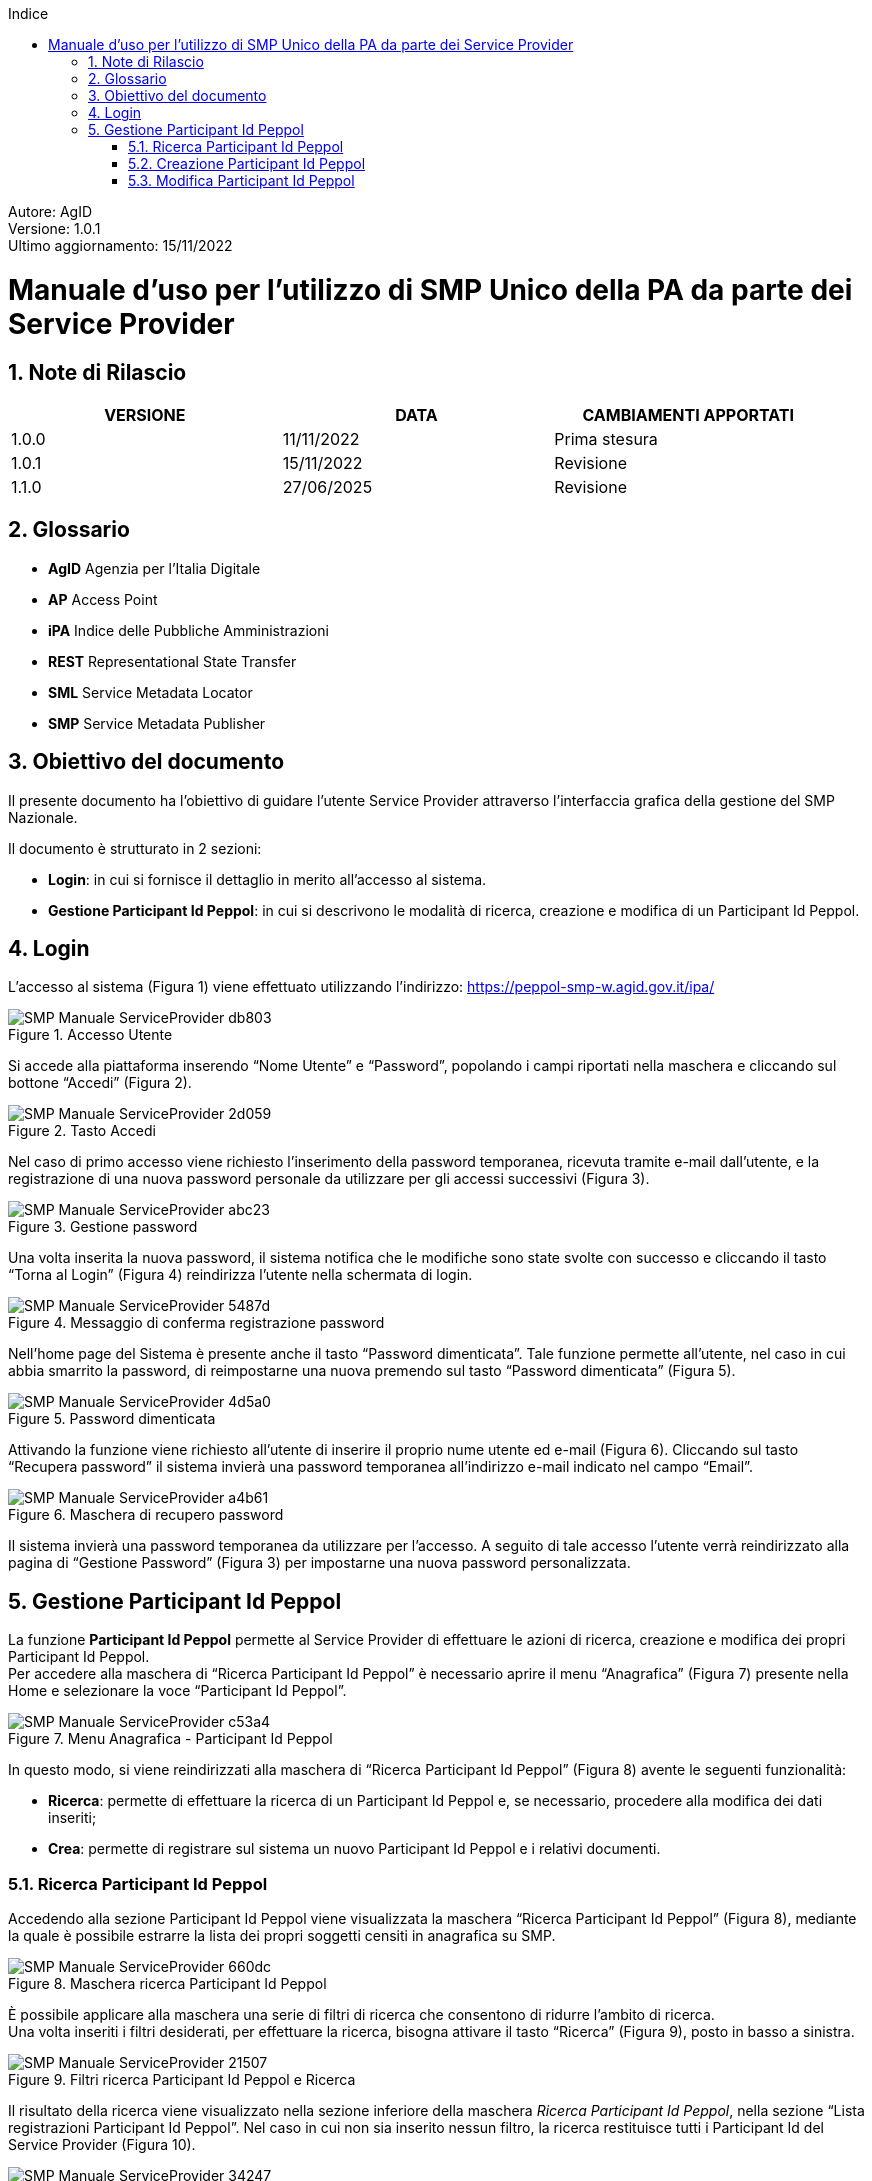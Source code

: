 :Autore: AgID
:doctype: book
:last-update-label!:
:encoding: utf-8
:lang: it
:toc: left
:toclevels: 2
:toc-title: Indice
:numbered:
:imagesdir: smp/images

====
[blue]#Autore: AgID# +
[blue]#Versione: 1.0.1# +
[blue]#Ultimo aggiornamento: 15/11/2022#
====

= Manuale d'uso per l'utilizzo di SMP Unico della PA da parte dei Service Provider

== Note di Rilascio

[width="95%",cols=",,",align="center",options="header"]
|===
^.^|VERSIONE ^.^|DATA ^.^|CAMBIAMENTI APPORTATI
| 1.0.0 | 11/11/2022 | Prima stesura
| 1.0.1 | 15/11/2022 | Revisione
| 1.1.0 | 27/06/2025 | Revisione
|===

== Glossario

* *AgID*	Agenzia per l’Italia Digitale +
* *AP*	Access Point  +
* *iPA*	Indice delle Pubbliche Amministrazioni +
* *REST*	Representational State Transfer +
* *SML*	Service Metadata Locator +
* *SMP*	Service Metadata Publisher


== Obiettivo del documento

Il presente documento ha l’obiettivo di guidare l’utente Service Provider attraverso l’interfaccia grafica della gestione del SMP Nazionale.

Il documento è strutturato in 2 sezioni:

*	*Login*: in cui si fornisce il dettaglio in merito all’accesso al sistema.
* *Gestione Participant Id Peppol*: in cui si descrivono le modalità di ricerca, creazione e modifica di un Participant Id Peppol.

== Login

L’accesso al sistema (Figura 1) viene effettuato utilizzando l’indirizzo: https://peppol-smp-w.agid.gov.it/ipa/

.Accesso Utente
image::SMP_Manuale_ServiceProvider-db803.png[align=center]


Si accede alla piattaforma inserendo “Nome Utente” e “Password”, popolando i campi riportati nella maschera e cliccando
sul bottone “Accedi” (Figura 2).

.Tasto Accedi
image::SMP_Manuale_ServiceProvider-2d059.png[align=center]

Nel caso di primo accesso viene richiesto l’inserimento della password temporanea, ricevuta tramite e-mail dall’utente, e la registrazione
di una nuova password personale da utilizzare per gli accessi successivi (Figura 3).

.Gestione password
image::SMP_Manuale_ServiceProvider-abc23.png[align=center]

Una volta inserita la nuova password, il sistema notifica che le modifiche sono state svolte con successo e cliccando il tasto “Torna al Login” (Figura 4) reindirizza l’utente nella schermata di login.

.Messaggio di conferma registrazione password
image::SMP_Manuale_ServiceProvider-5487d.png[align=center]

Nell’home page del Sistema è presente anche il tasto “Password dimenticata”. Tale funzione permette all’utente, nel caso in cui abbia smarrito la password, di reimpostarne una nuova premendo sul tasto “Password dimenticata” (Figura 5).

.Password dimenticata
image::SMP_Manuale_ServiceProvider-4d5a0.png[align=center]

Attivando la funzione viene richiesto all’utente di inserire il proprio nume utente ed e-mail (Figura 6). Cliccando sul tasto “Recupera password” il sistema invierà una password temporanea all’indirizzo e-mail indicato nel campo “Email”.

.Maschera di recupero password
image::SMP_Manuale_ServiceProvider-a4b61.png[align=center]

Il sistema invierà una password temporanea da utilizzare per l’accesso. A seguito di tale accesso l’utente verrà reindirizzato alla pagina di “Gestione Password” (Figura 3) per impostarne una nuova password personalizzata.

== Gestione Participant Id Peppol

La funzione *Participant Id Peppol* permette al Service Provider di effettuare le azioni di ricerca, creazione e modifica dei propri Participant Id Peppol. +
Per accedere alla maschera di “Ricerca Participant Id Peppol”
è necessario aprire il menu “Anagrafica” (Figura 7) presente nella Home e selezionare la voce “Participant Id Peppol”.

.Menu Anagrafica - Participant Id Peppol
image::SMP_Manuale_ServiceProvider-c53a4.png[align=center]

In questo modo, si viene reindirizzati alla maschera di “Ricerca Participant Id Peppol” (Figura 8) avente le seguenti funzionalità:

* *Ricerca*: permette di effettuare la ricerca di un Participant Id Peppol e, se necessario, procedere alla modifica dei dati inseriti;
* *Crea*: permette di registrare sul sistema un nuovo Participant Id Peppol e i relativi documenti.

=== Ricerca Participant Id Peppol

Accedendo alla sezione Participant Id Peppol viene visualizzata la maschera “Ricerca Participant Id Peppol” (Figura 8),
mediante la quale è possibile estrarre la lista dei propri soggetti censiti in anagrafica su SMP.

.Maschera ricerca Participant Id Peppol
image::SMP_Manuale_ServiceProvider-660dc.png[align=center]

È possibile applicare alla maschera una serie di filtri di ricerca che consentono di ridurre l’ambito di ricerca. +
Una volta inseriti i filtri desiderati, per effettuare la ricerca, bisogna attivare il tasto “Ricerca” (Figura 9), posto in basso a sinistra.

.Filtri ricerca Participant Id Peppol e Ricerca
image::SMP_Manuale_ServiceProvider-21507.png[align=center]

Il risultato della ricerca viene visualizzato nella sezione inferiore della maschera _Ricerca Participant Id Peppol_,
nella sezione “Lista registrazioni Participant Id Peppol”. Nel caso in cui non sia inserito nessun filtro, la ricerca restituisce tutti i Participant Id del Service Provider (Figura 10).

.Risultato ricerca Participant Id Peppol
image::SMP_Manuale_ServiceProvider-34247.png[align=center]

In prima istanza, la lista mostra per ogni risultato le informazioni di:

* Participant Id Peppol;
* Ragione Sociale;
* Partita IVA;
* Codice Fiscale.

Inoltre, per ogni participant Id è possibile espandere la sezione tramite il tasto _freccia giù_ posto al limite destro della riga (figura 11). +
Espandendo le informazioni, vengono mostrate le informazioni sulle singole registrazioni dei documenti su SMP, cioè:

* Canale di registrazione del participant:
* Nome del Service Provider;
* Id dell'Access Point sul quale è effettuata la registrazione;
* Data di registrazione sull'Access Point;
* Protocollo di trasporto;
* Tipo di documento.

.Visualizzazione in lista delle informazioni sulle singole registrazioni documenti
image::SMP_Manuale_ServiceProvider-841b5.png[align=center]

Il tasto “Elimina” situato a sinistra di ciascun Participant Id, all’ interno della “Lista Registrazioni”,
permette di eliminare, direttamente dalla Lista, la registrazione del Participant Id e di tutti i documenti ad esso associati.

.Tasto _Elimina Participant Id Peppol_ da lista
image::SMP_Manuale_ServiceProvider-300bd.png[align=center]

A seguito della pressione dell’icona _trash_, il sistema mostrerà all’utente un avviso (Figura 13) dove sarà indicato che, confermando l’operazione,
sarà cancellata la registrazione del Participant Id Peppol su SMP.

.Notifica di eliminazione
image::SMP_Manuale_ServiceProvider-f6ce6.png[align=center]

È inoltre disponibile, sempre a livello di Participant Id Peppol, la funzione “Modifica dettaglio”. +
Tale funzione è attivabile cliccando sulla specifica icona collocata a sinistra del campo Partecipant Id Peppol, che consente di accedere alla maschera “Modifica Participant Id” per aggiornarne le informazioni.

.Tasto _Modifica Participant Id Peppol_ da lista
image::SMP_Manuale_ServiceProvider-423aa.png[align=center]

Tutte le informazioni relative ai Participant Id Peppol possono essere esportate in un file Excel, cliccando sul tasto “Esporta” presente a livello di testata della lista della ricerca. +
All’interno del file sarà presente una lista contenente una riga per ogni tipologia di documento e completa di ogni informazione relativa a ciascun Participant Id Peppol.
Nel caso in cui si voglia effettuare una nuova ricerca ripulendo i filtri impostati nella maschera, è necessario premere il tasto “Pulisci” presente nella maschera di ricerca (Figura 14).

.Tasto pulisci filtri ricerca impostati
image::SMP_Manuale_ServiceProvider-2dc0a.png[align=center]

=== Creazione Participant Id Peppol

Per creare un Participant Id Peppol è necessario cliccare nel tasto “Crea” situato all’ interno della maschera “Ricerca Participant Id Peppol” (Figura 8), così facendo apparirà la finestra “Registrazione Participant Id Peppol” (Figura 16).

.Registrazione Participant Id Peppol
image::SMP_Manuale_ServiceProvider-c51e4.png[align=center]

La maschera è strutturata in due sezioni:

*	Sezione superiore: contiene l’elenco dei campi relativi al Participant Id Peppol;
*	Sezione inferiore: contiene i campi necessari per censire il documento associato al Participant Id Peppol.

L’utente dovrà procedere al popolamento di tutti i campi obbligatori, contrassegnati con “*”, e dovrà anche accettare le tre condizioni presenti in fondo alla maschera (Figura 17).

.Flag obbligatori
image::SMP_Manuale_ServiceProvider-7c3f6.png[align=center]

A seguito dell’inserimento dei dati e dell’associazione di un documento, l’utente seleziona il tasto “Salva” per completare la registrazione. +
La maschera possiede anche il tasto “Indietro” per tornare alla maschera precedente senza salvare le modifiche apportate.

Dopo l'associazione del primo documento verrà attivato nella sezione inferiore della pagina il tasto “Aggiungi documento”. +
Tale funzione consente di associare ulteriori documenti ad un Participant Id Peppol (Figura 18). A seguito dell’inserimento dei dati del nuovo documento,
bisognerà cliccare sul tasto “Salva” per completare l’operazione. +

.Associazione Nuovo Documento
image::SMP_Manuale_ServiceProvider-7b8b7.png[align=center]

A seguito del salvataggio dei dati, il sistema verifica le registrazioni impostate sull'SMP,
comunica l'associazione tra Participant Id  Peppol e SMP su SML e tenta la scrittura sulla Peppol Directory. +
Le operazioni su SMP e su SML sono bloccanti e, in caso non terminino correttamente, generano un messaggio di errore. +
La scrittura sulla Peppol Directory, invece, non è bloccante e, qualora non vada a buon fine, si genera un messaggio di warning, che non pregiudica il successo dell’operazione. +
A seguito della creazione, i dati vengono registrati anche sulla Peppol Directory e viene visualizzato il messaggio “Registrazione avvenuta con successo su SMP".

=== Modifica Participant Id Peppol

La funzione “Modifica Participant Id Peppol” si attiva cliccando sull’icona mostrata a sinistra dell’Id Peppol a seguito dell’operazione di ricerca e permette di accedere alla
maschera “Modifica Participant Id Peppol” per modificare l’entità selezionata e, eventualmente, inserire i dati per la creazione di nuovi documenti afferenti allo stesso Partecipant Id Peppol.

.Tasto _Modifica Participant Id Peppol_ da lista
image::SMP_Manuale_ServiceProvider-423aa.png[align=center]

La maschera “Modifica Participant Id Peppol” (Figura 20) è strutturata in due sezioni:

*	Sezione superiore: contiene tutte le informazioni anagrafiche del Participant Id Peppol selezionato.
*	Sezione inferiore: contiene una scheda di dettaglio per ogni documento associato al Participant Id Peppol.

image::SMP_Manuale_ServiceProvider-e4669.png[align=center]
.Modifica Participant Id Peppol
image::SMP_Manuale_ServiceProvider-20ad1.png[align=center]

Si evidenziano in grigio i campi non modificabili, i restanti campi possono essere modificati. +
Nella maschera “Modifica Participant Id Peppol” sono disponibili le seguenti funzionalità:

*	*Elimina Participant*: permette di effettuare la cancellazione dei dati del Participant Id e dei rispettivi documenti associati. A seguito dell’attivazione della funzione viene segnalato all’utente che confermando l’operazione viene cancellata la registrazione del Participant Id e dei rispettivi documenti ad esso associati (Figura 18) e successivamente viene mostrato il messaggio: "Eliminazione Participant Id Peppol avvenuta con successo.” (figura 21).

.Notifica di eliminazione Participant Id
image::SMP_Manuale_ServiceProvider-3c01e.png[algn=center]

* *Aggiungi Documento*: permette di aggiungere una nuova configurazione in una scheda “Nuova registrazione” (figura 22) per il Participant Id in questione.

.Nuova registrazione documento
image::SMP_Manuale_ServiceProvider-edb32.png[align=center]

*	*Elimina Documento*: a livello di singolo documento configurato, permette di cancellare la registrazione di uno specifico documento. +
A seguito dell’attivazione della funzione viene segnalato all’utente che confermando l’operazione viene cancellata la registrazione del documento (Figura 23).

.Notifica di eliminazione documento
image::SMP_Manuale_ServiceProvider-7c3f7.png[align=center]

[CAUTION]
====
Qualora un participant Id Peppol abbia associata una sola registrazione a un tipo documento, agendo sl tasto _Elimina Documento_ si procederà all'eliminazione della registrazione specifica e,
poiché è anche l'unica, all'eliminazione dell'intera anagrafica del Participant Id Peppol. +
Questa operazione è anticipata da un avviso che deve essere confermato per proseguire (figura 24).
====

.Elimina registrazione tramite l'eliminazione dell'unico documento
image::SMP_Manuale_ServiceProvider-dc123.png[align=center]
